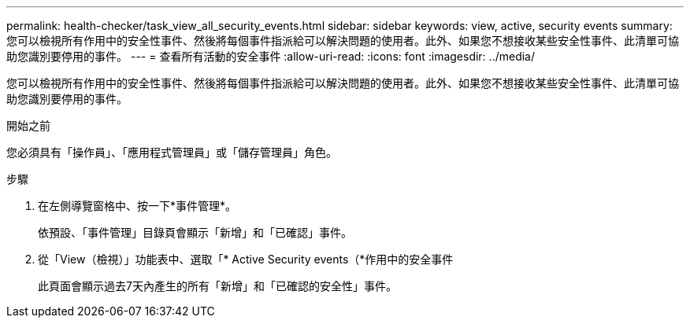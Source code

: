 ---
permalink: health-checker/task_view_all_security_events.html 
sidebar: sidebar 
keywords: view, active, security events 
summary: 您可以檢視所有作用中的安全性事件、然後將每個事件指派給可以解決問題的使用者。此外、如果您不想接收某些安全性事件、此清單可協助您識別要停用的事件。 
---
= 查看所有活動的安全事件
:allow-uri-read: 
:icons: font
:imagesdir: ../media/


[role="lead"]
您可以檢視所有作用中的安全性事件、然後將每個事件指派給可以解決問題的使用者。此外、如果您不想接收某些安全性事件、此清單可協助您識別要停用的事件。

.開始之前
您必須具有「操作員」、「應用程式管理員」或「儲存管理員」角色。

.步驟
. 在左側導覽窗格中、按一下*事件管理*。
+
依預設、「事件管理」目錄頁會顯示「新增」和「已確認」事件。

. 從「View（檢視）」功能表中、選取「* Active Security events（*作用中的安全事件
+
此頁面會顯示過去7天內產生的所有「新增」和「已確認的安全性」事件。


